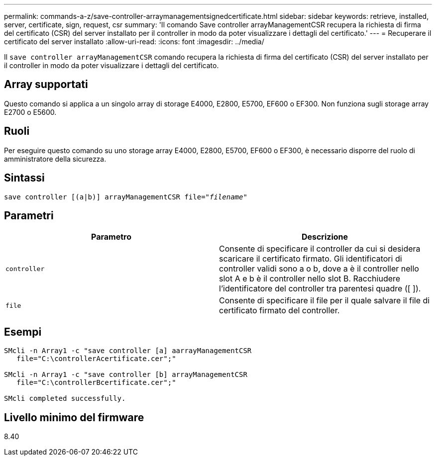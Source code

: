 ---
permalink: commands-a-z/save-controller-arraymanagementsignedcertificate.html 
sidebar: sidebar 
keywords: retrieve, installed, server, certificate, sign, request, csr 
summary: 'Il comando Save controller arrayManagementCSR recupera la richiesta di firma del certificato (CSR) del server installato per il controller in modo da poter visualizzare i dettagli del certificato.' 
---
= Recuperare il certificato del server installato
:allow-uri-read: 
:icons: font
:imagesdir: ../media/


[role="lead"]
Il `save controller arrayManagementCSR` comando recupera la richiesta di firma del certificato (CSR) del server installato per il controller in modo da poter visualizzare i dettagli del certificato.



== Array supportati

Questo comando si applica a un singolo array di storage E4000, E2800, E5700, EF600 o EF300. Non funziona sugli storage array E2700 o E5600.



== Ruoli

Per eseguire questo comando su uno storage array E4000, E2800, E5700, EF600 o EF300, è necessario disporre del ruolo di amministratore della sicurezza.



== Sintassi

[source, cli, subs="+macros"]
----

save controller [(a|b)] arrayManagementCSR file=pass:quotes["_filename_"]
----


== Parametri

[cols="2*"]
|===
| Parametro | Descrizione 


 a| 
`controller`
 a| 
Consente di specificare il controller da cui si desidera scaricare il certificato firmato. Gli identificatori di controller validi sono a o b, dove a è il controller nello slot A e b è il controller nello slot B. Racchiudere l'identificatore del controller tra parentesi quadre ([ ]).



 a| 
`file`
 a| 
Consente di specificare il file per il quale salvare il file di certificato firmato del controller.

|===


== Esempi

[listing]
----

SMcli -n Array1 -c "save controller [a] aarrayManagementCSR
   file="C:\controllerAcertificate.cer";"

SMcli -n Array1 -c "save controller [b] arrayManagementCSR
   file="C:\controllerBcertificate.cer";"

SMcli completed successfully.
----


== Livello minimo del firmware

8.40

